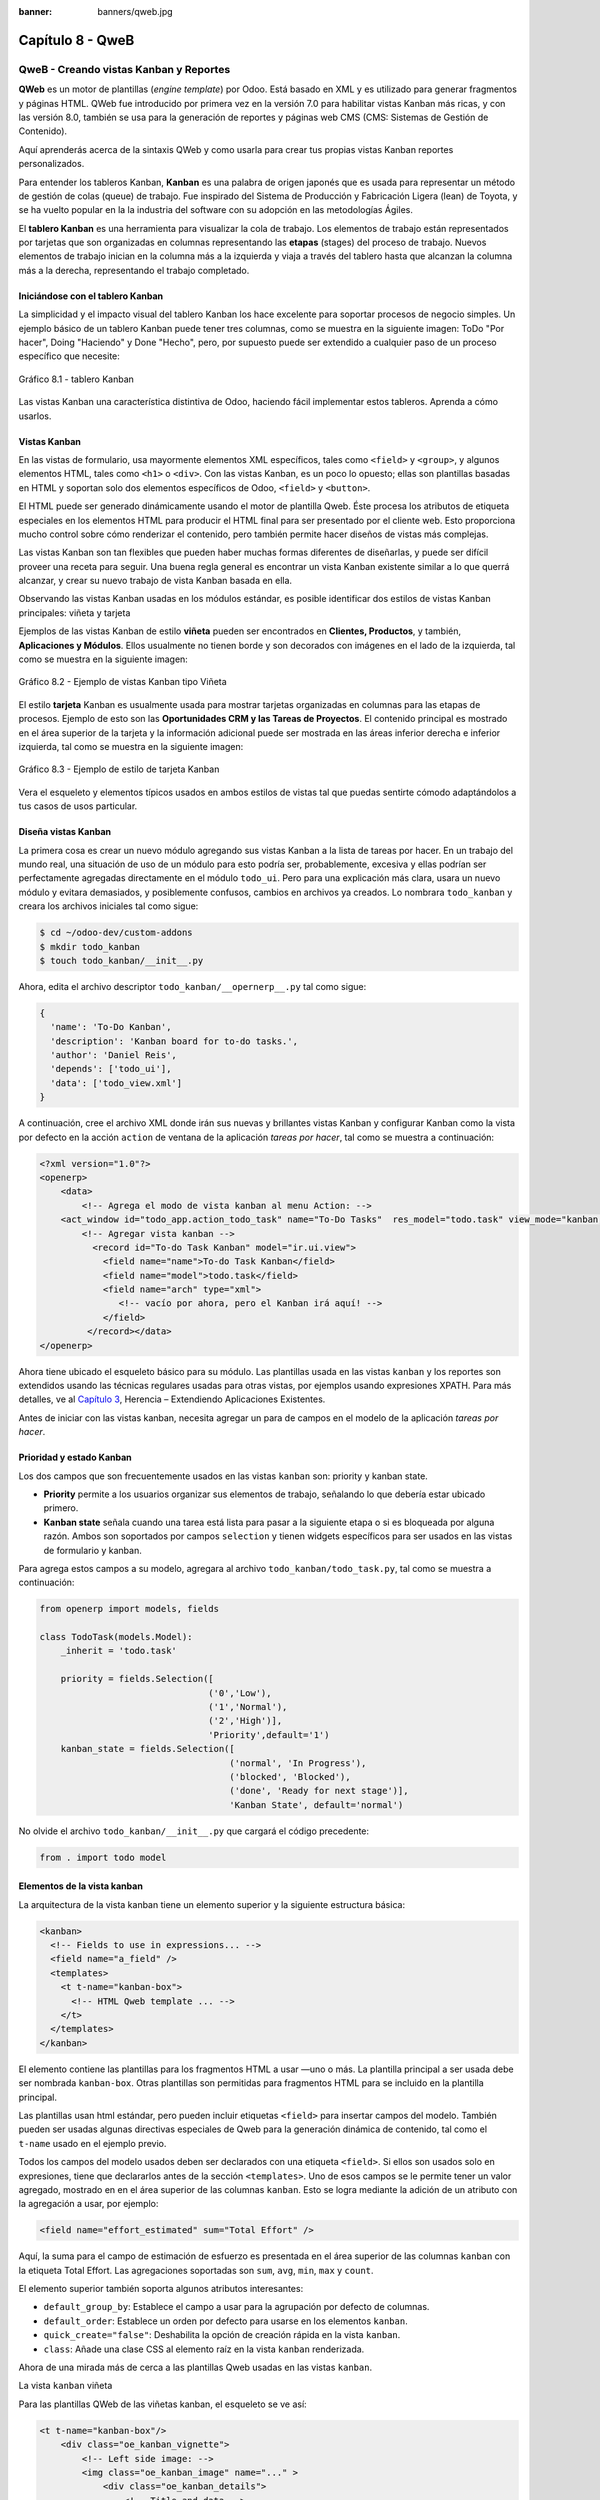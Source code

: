 :banner: banners/qweb.jpg

=================
Capítulo 8 - QweB
=================


QweB - Creando vistas Kanban y Reportes
=======================================

**QWeb** es un motor de plantillas (*engine template*) por Odoo. Está
basado en XML y es utilizado para generar fragmentos y páginas HTML.
QWeb fue introducido por primera vez en la versión 7.0 para habilitar
vistas Kanban más ricas, y con las versión 8.0, también se usa para la
generación de reportes y páginas web CMS (CMS: Sistemas de Gestión de
Contenido).

Aquí aprenderás acerca de la sintaxis QWeb y como usarla para crear tus
propias vistas Kanban reportes personalizados.

Para entender los tableros Kanban, **Kanban** es una palabra de origen
japonés que es usada para representar un método de gestión de colas
(queue) de trabajo. Fue inspirado del Sistema de Producción y
Fabricación Ligera (lean) de Toyota, y se ha vuelto popular en la la
industria del software con su adopción en las metodologías Ágiles.

El **tablero Kanban** es una herramienta para visualizar la cola de
trabajo. Los elementos de trabajo están representados por
tarjetas que son organizadas en columnas representando las **etapas**
(stages) del proceso de trabajo. Nuevos elementos de trabajo inician en
la columna más a la izquierda y viaja a través del tablero hasta que
alcanzan la columna más a la derecha, representando el trabajo
completado.


Iniciándose con el tablero Kanban
---------------------------------

La simplicidad y el impacto visual del tablero Kanban los hace excelente
para soportar procesos de negocio simples. Un ejemplo básico de un
tablero Kanban puede tener tres columnas, como se muestra en la
siguiente imagen: ToDo "Por hacer", Doing "Haciendo" y Done "Hecho", pero,
por supuesto puede ser extendido a cualquier paso de un proceso específico
que necesite:

.. figure:: images/280_1.jpg
  :align: center
  :alt: Gráfico 8.1 - tablero Kanban

  Gráfico 8.1 - tablero Kanban

Las vistas Kanban una característica distintiva de Odoo, haciendo fácil
implementar estos tableros. Aprenda a cómo usarlos.


Vistas Kanban
-------------

En las vistas de formulario, usa mayormente elementos XML
específicos, tales como ``<field>`` y ``<group>``, y algunos elementos
HTML, tales como ``<h1>`` o ``<div>``. Con las vistas Kanban, es un poco
lo opuesto; ellas son plantillas basadas en HTML y soportan solo dos
elementos específicos de Odoo, ``<field>`` y ``<button>``.

El HTML puede ser generado dinámicamente usando el motor de plantilla
Qweb. Éste procesa los atributos de etiqueta especiales en los elementos
HTML para producir el HTML final para ser presentado por el cliente web.
Esto proporciona mucho control sobre cómo renderizar el contenido, pero
también permite hacer diseños de vistas más complejas.

Las vistas Kanban son tan flexibles que pueden haber muchas formas
diferentes de diseñarlas, y puede ser difícil proveer una receta para
seguir. Una buena regla general es encontrar un vista Kanban existente
similar a lo que querrá alcanzar, y crear su nuevo trabajo de
vista Kanban basada en ella.

Observando las vistas Kanban usadas en los módulos estándar, es posible
identificar dos estilos de vistas Kanban principales: viñeta y tarjeta

Ejemplos de las vistas Kanban de estilo **viñeta** pueden ser
encontrados en **Clientes, Productos**, y también, **Aplicaciones y
Módulos**. Ellos usualmente no tienen borde y son decorados con imágenes
en el lado de la izquierda, tal como se muestra en la siguiente imagen:

.. figure:: images/281_1.jpg
  :align: center
  :alt: Gráfico 8.2 - Ejemplo de vistas Kanban tipo Viñeta

  Gráfico 8.2 - Ejemplo de vistas Kanban tipo Viñeta

El estilo **tarjeta** Kanban es usualmente usada para mostrar tarjetas
organizadas en columnas para las etapas de procesos. Ejemplo de esto son
las **Oportunidades CRM y las Tareas de Proyectos**. El contenido
principal es mostrado en el área superior de la tarjeta y la información
adicional puede ser mostrada en las áreas inferior derecha e inferior
izquierda, tal como se muestra en la siguiente imagen:

.. figure:: images/281_2.jpg
  :align: center
  :alt: Gráfico 8.3 - Ejemplo de estilo de tarjeta Kanban

  Gráfico 8.3 - Ejemplo de estilo de tarjeta Kanban

Vera el esqueleto y elementos típicos usados en ambos estilos de
vistas tal que puedas sentirte cómodo adaptándolos a tus casos de usos
particular.


Diseña vistas Kanban
--------------------

La primera cosa es crear un nuevo módulo agregando sus vistas
Kanban a la lista de tareas por hacer. En un trabajo del mundo real, una
situación de uso de un módulo para esto podría ser, probablemente,
excesiva y ellas podrían ser perfectamente agregadas directamente en el
módulo ``todo_ui``. Pero para una explicación más clara, usara un nuevo
módulo y evitara demasiados, y posiblemente confusos, cambios en
archivos ya creados. Lo nombrara ``todo_kanban`` y creara los
archivos iniciales tal como sigue:

.. code-block:: console

    $ cd ~/odoo-dev/custom-addons
    $ mkdir todo_kanban 
    $ touch todo_kanban/__init__.py

Ahora, edita el archivo descriptor ``todo_kanban/__opernerp__.py`` tal
como sigue:

.. code-block:: python

    {
      'name': 'To-Do Kanban',
      'description': 'Kanban board for to-do tasks.',
      'author': 'Daniel Reis',
      'depends': ['todo_ui'],
      'data': ['todo_view.xml']
    }

A continuación, cree el archivo XML donde irán sus nuevas y brillantes
vistas Kanban y configurar Kanban como la vista por defecto en la
acción ``action`` de ventana de la aplicación *tareas por hacer*, tal como
se muestra a continuación:

.. code-block:: xml

    <?xml version="1.0"?>
    <openerp>
        <data>
            <!-- Agrega el modo de vista kanban al menu Action: -->
        <act_window id="todo_app.action_todo_task" name="To-Do Tasks"  res_model="todo.task" view_mode="kanban,tree,form,calendar,gantt,graph" context="{'search_default_filter_my_tasks':True}" />
            <!-- Agregar vista kanban -->
              <record id="To-do Task Kanban" model="ir.ui.view">
                <field name="name">To-do Task Kanban</field>
                <field name="model">todo.task</field>
                <field name="arch" type="xml">
                   <!-- vacío por ahora, pero el Kanban irá aquí! -->
                </field>
             </record></data>
    </openerp>

Ahora tiene ubicado el esqueleto básico para su módulo. Las
plantillas usada en las vistas ``kanban`` y los reportes son extendidos
usando las técnicas regulares usadas para otras vistas, por ejemplos
usando expresiones XPATH. Para más detalles, ve al `Capítulo 3 <herencia-extendiendo-funcionalidad-aplicaciones-existentes.rst>`_, Herencia – Extendiendo Aplicaciones
Existentes.

Antes de iniciar con las vistas kanban, necesita agregar un para de
campos en el modelo de la aplicación *tareas por hacer*.


Prioridad y estado Kanban
-------------------------

Los dos campos que son frecuentemente usados en las vistas ``kanban`` son:
priority y kanban state.

- **Priority** permite a los usuarios organizar sus elementos de trabajo,
  señalando lo que debería estar ubicado primero.

- **Kanban state** señala cuando una tarea está lista para pasar a la siguiente
  etapa o si es bloqueada por alguna razón. Ambos son soportados por campos
  ``selection`` y tienen widgets específicos para ser usados en las vistas de
  formulario y kanban.

Para agrega estos campos a su modelo, agregara al archivo ``todo_kanban/todo_task.py``,
tal como se muestra a continuación:

.. code-block:: python

    from openerp import models, fields

    class TodoTask(models.Model):
        _inherit = 'todo.task'

        priority = fields.Selection([
                                    ('0','Low'),
                                    ('1','Normal'),
                                    ('2','High')],
                                    'Priority',default='1')
        kanban_state = fields.Selection([
                                        ('normal', 'In Progress'),
                                        ('blocked', 'Blocked'),
                                        ('done', 'Ready for next stage')],
                                        'Kanban State', default='normal')


No olvide el archivo ``todo_kanban/__init__.py`` que cargará el código
precedente:

.. code-block:: python

    from . import todo model


Elementos de la vista kanban
----------------------------

La arquitectura de la vista kanban tiene un elemento superior y la
siguiente estructura básica:

.. code-block:: xml

    <kanban>
      <!-- Fields to use in expressions... -->
      <field name="a_field" />
      <templates>
        <t t-name="kanban-box">
          <!-- HTML Qweb template ... -->
        </t>
      </templates>
    </kanban>

El elemento contiene las plantillas para los fragmentos HTML a usar —uno
o más. La plantilla principal a ser usada debe ser nombrada ``kanban-box``.
Otras plantillas son permitidas para fragmentos HTML para se incluido en
la plantilla principal.

Las plantillas usan html estándar, pero pueden incluir etiquetas
``<field>`` para insertar campos del modelo. También pueden ser usadas
algunas directivas especiales de Qweb para la generación dinámica de
contenido, tal como el ``t-name`` usado en el ejemplo previo.

Todos los campos del modelo usados deben ser declarados con una etiqueta
``<field>``. Si ellos son usados solo en expresiones, tiene que
declararlos antes de la sección ``<templates>``. Uno de esos campos se
le permite tener un valor agregado, mostrado en en el área superior de
las columnas ``kanban``. Esto se logra mediante la adición de un atributo
con la agregación a usar, por ejemplo:

.. code-block:: xml

    <field name="effort_estimated" sum="Total Effort" />

Aquí, la suma para el campo de estimación de esfuerzo es presentada en
el área superior de las columnas ``kanban`` con la etiqueta Total Effort.
Las agregaciones soportadas son ``sum``, ``avg``, ``min``, ``max`` y ``count``.

El elemento superior también soporta algunos atributos interesantes:

-  ``default_group_by``: Establece el campo a usar para la agrupación por
   defecto de columnas.

-  ``default_order``: Establece un orden por defecto para usarse en los
   elementos ``kanban``.

-  ``quick_create="false"``: Deshabilita la opción de creación rápida en la
   vista ``kanban``.

-  ``class``: Añade una clase CSS al elemento raíz en la vista ``kanban``
   renderizada.

Ahora de una mirada más de cerca a las plantillas Qweb usadas en
las vistas ``kanban``.

La vista ``kanban`` viñeta

Para las plantillas QWeb de las viñetas kanban, el esqueleto se ve así:

.. code-block:: xml

    <t t-name="kanban-box"/>
        <div class="oe_kanban_vignette">
            <!-- Left side image: -->
            <img class="oe_kanban_image" name="..." >
                <div class="oe_kanban_details">
                    <!-- Title and data -->
                    <h4>Title</h4>
                    <br>Other data <br/>
                    <ul>
                         <li>More data</li>
                    </ul>
               </div>
        </div>
    </t>

Puedes ver las dos clases CSS principales provistas para los ``kanban`` de
estilo viñeta: ``oe_kanban_vignette`` para el contenedor superior y
``oe_kanban_details`` para el contenido de datos.

La vista completa de viñeta ``kanban`` para las tareas por hacer es como
sigue:

.. code-block:: xml

    <kanban>
        <templates>
            <t t-name="kanban-box">
               <div class="oe_kanban_vignette">
                  <img t-att-src="kanban_image('res.partner', 
                                               'image_medium',
                                               record.id.value)"
                       class="oe_kanban_image"/>
                    <div class="oe_kanban_details">
                        <!-- Title and Data content -->
                        <h4><a type="open">
                            <field name="name"/> </a></h4>
                            <field name="tags" />
                              <ul>
                                <li><field name="user_id" /></li>
                                <li><field name="date_deadline"/></li>
                              </ul>
                            <field name="kanban_state" widget="kanban_state_selection"/>
                            <field name="priority" widget="priority"/>
                    </div>
                </div>
            </t>
        </templates>
    </kanban>

Podrá ver los elementos discutidos hasta ahora, y también algunos
nuevos. En la etiqueta , tiene el atributo QWeb especial ``t-att-src``.
Esto puede calcular el contenido ``src`` de la imagen desde un campo
almacenado en la base de datos. Se explicara esto en otras directivas
QWeb en un momento. También podrá ver el uso del atributo especial
``type`` en la etiqueta ``<a>``. Eche un vistazo más de cerca.


Acciones en las vistas Kanban
-----------------------------

En las plantillas Qweb, la etiqueta para enlaces puede tener un atributo
``type``. Este establece el tipo de acción que el enlace ejecutará para que
los enlaces puedan actuar como los botones en los formularios regulares.
En adición a los elementos ``<button>``, las etiquetas ``<a>`` también
pueden ser usadas para ejecutar acciones Odoo.

Así como en las vistas de formulario, el tipo de acción puede ser acción
u objeto, y debería ser acompañado por atributo nombre, que identifique
la acción específica a ejecutar. Adicionalmente, los siguientes tipos de
acción también están disponibles:

-  ``open``: Abre la vista formulario correspondiente.

-  ``edit``: Abre la vista formulario correspondiente directamente en el
   modo de edición.

-  ``delete``: Elimina el registro y remueve el elemento de la vista kanban.

**La vista kanban de tarjeta** El **tarjeta** de ``kanban`` puede ser un poco
más complejo. Este tiene un área de contenido principal y dos
sub-contenedores al pie, alineados a cada lado de la tarjeta. También
podría contener un botón de apertura de una acción de menú en la esquina
superior derecha de la tarjeta.

El esqueleto para esta plantilla se vería así:

.. code-block:: xml

    <t t-name="kanban-box">
        <div class="oe_kanban_card">
            <div class="oe_dropdown_kanban oe_dropdown_toggle">
            <!-- Top-right drop down menu -->
            </div>
            <div class="oe_kanban_content">
                <!-- Content fields go here... -->
                <div class="oe_kanban_bottom_right"></div>
                <div class="oe_kanban_footer_left"></div>
            </div>
        </div>
    </t>

Un **tarjeta** ``kanban`` es más apropiada para las tareas to-do, así que en
lugar de la vista descrita en la sección anterior, mejor debería usar
la siguiente:

.. code-block:: xml

    <t t-name="kanban-box">
        <div class="oe_kanban_card">
            <div class="oe_kanban_content">
                <!-- Option menu will go here! -->
                <h4><a type="open">
                    <field name="name" />
                    </a></h4>
                    <field name="tags" />
                    <ul>
                        <li><field name="user_id" /></li>
                        <li><field name="date_deadline" /></li>
                    </ul>
                    <div class="oe_kanban_bottom_right">
                        <field name="kanban_state" widget="kanban_state_selection"/>
                    </div>
                    <div class="oe_kanban_footer_left">
                        <field name="priority" widget="priority"/>
                    </div>
            </div>
        </div>
    </t>

Hasta ahora ha visto vistas ``kanban`` estáticas, usando una combinación
de HTML y etiquetas especiales (``field``, ``button``, ``a``). Pero podrá tener
resultados mucho más interesantes usando contenido HTML generado
dinámicamente. Vea como podrá hacer eso usando Qweb.


Agregando contenido dinámico Qweb
---------------------------------

El analizador Qweb busca atributos especiales (directivas) en las
plantillas y las reemplaza con HTML generado dinámicamente.

Para las vistas ``kanban``, el análisis se realiza mediante Javascript del
lado del cliente. Esto significa que las evaluaciones de expresiones
hechos por Qweb deberían ser escritas usando la sintaxis Javascript, no
Python.

Al momento de mostrar una vista kanban, los pasos internos son
aproximadamente los siguientes:

-  Obtiene el XML de la plantilla a renderizar.

-  Llama al método de servidor ``read()`` para obtener la data de los
   campos en las plantillas.

-  Ubica la plantilla ``kanban-box`` y la analiza usando Qweb para la
   salida de los fragmentos HTML finales.

-  Inyecta el HTML en la visualización del navegador (el DOM).

Esto no significa que sea exacto técnicamente. Es solo un mapa mental
que puede ser útil para entender como funcionan las cosas en las vistas
kanban.

A continuación explorara las distintas directiva Qweb disponibles,
usando ejemplos que mejorarán su tarjeta ``kanban`` de la tarea to-do.


Renderizado Condicional con t-if
--------------------------------

La directiva ``t-if``, usada en el ejemplo anterior, acepta expresiones
JavaScript para ser evaluadas. La etiqueta y su contenido serán
renderizadas si la condición se evalúa verdadera.

Por ejemplo, en la tarjeta kanban, para mostrar el esfuerzo estimado de
la Tarea, solo si este contiene un valor, después del campo
``date_deadline``, agrega lo siguiente:

.. code-block:: xml

    <t t-if="record.effort_estimate.raw_value > 0">
        <li>Estimate <field name="effort_estimate"/></li>
    </t>

El contexto de evaluación JavaScript tiene un objeto de registro que
representa el registro que está siendo renderizado, con las campos
solicitados del servidor. Los valores de campo pueden ser accedidos
usando el atributo ``raw_value`` o el ``value``:

-  ``raw_value``: Este es el valor retornado por el método de servidor
   ``read()``, así que se ajusta más para usarse en expresiones
   condicionales.

-  ``value``: Este es formateado de acuerdo a las configuraciones de
   usuario, y está destinado a ser mostrado en la interfaz del usuario.

El contexto de evaluación de Qweb también tiene referencias disponibles
para la instancia JavaScript del cliente web. Para hacer uso de ellos,
se necesita una buena comprensión de la arquitectura de cliente web,
pero no podrá llegar a ese nivel de detalle. Para propósitos
referenciales, los identificadores siguientes están disponibles en la
evaluación de expresiones Qweb:

-  ``widget``: Esta es una referencia al objeto widget ``KanbanRecord``,
   responsable por el renderizado del registro actual dentro de la
   tarjeta kanban. Expone algunas funciones de ayuda útiles que podrá
   usar.

-  ``record``: Este es un atajo para ``widget.records`` y provee acceso
   a los campos disponibles, usando notación de puntos.

-  ``read_only_mode``:

-  ``widget``: Esta es una referencia al widget actual `` KanbanRecord``
   objeto, responsable de la representación del registro actual en un
   tarjeta ``kanban``. Expone algunas funciones ``helper`` útiles que
   puede usar.

-  ``record``: Este es un acceso directo para ``widget.records`` y
   proporciona acceso a los campos disponibles, utilizando la notación de
   puntos.

-  ``read_only_mode``: Esto indica si la vista actual está en modo de
   lectura (y no en modo de edición). Es un atajo para ``widget.view.options.read_only_mode``.

-  ``instance``: Esta es una referencia a la instancia completa del
   cliente web.

También es digno de mención que algunos caracteres no están permitidos
dentro expresiones El signo inferior a (``<``) es un caso así. Puedes
usar un negado ``>=`` en su lugar. De todos modos, hay símbolos alternativos
disponibles para operaciones de desigualdad de la siguiente manera:

-  ``lt``: Esto es para *menor que*.

-  ``lte``: Esto es para *menor o igual que*.

-  ``gt``: Esto es para *mayor que*.

-  ``gte``: Esto es para *mayor o igual que*.


Renderinzando valores con t-esc y t-raw
---------------------------------------

Usted ha utilizado el elemento para representar el contenido del campo. Pero
los valores de campo también se puede presentar directamente sin una etiqueta.
La directiva ``t-esc`` evalúa una expresión y representa su valor escapado de
HTML, como se muestra en el seguimiento:

.. code-block:: xml

    <t t-esc="record.message_follower_ids.raw_value" />

En algunos casos, y si se garantiza que los datos de origen sean seguros, la
directiva ``t-raw`` puede se utilizará para representar el valor sin procesar
del campo, sin ningún escape, como se muestra en el siguiente código:

.. code-block:: xml

    <t t-raw="record.message_follower_ids.raw_value" />

Bucle de renderizado con t-foreach
----------------------------------

Un bloque de HTML puede repetirse iterando a través de un bucle. Usted podrá
usar para agregar los avatares de los seguidores de tareas a las tareas que
comienzan por representando solo las ID de socio de la tarea, de la siguiente
manera:

.. code-block:: xml

    <t t-foreach="record.message_follower_ids.raw_value" t-as="rec"/>
      <t t-esc="rec" />;
    </t>

La directiva ``t-foreach`` acepta una expresión JavaScript que evalúa
colección para iterar. En la mayoría de los casos, este será solo el
nombre de un campo de relación *a muchos*. Se utiliza con una directiva
``t-as`` para establecer el nombre que se utilizará para referirse a cada
elemento en la iteración.

En el ejemplo anterior, recorre los seguidores de la tarea, almacenados
en el campo ``message_follower_ids``. Como hay espacio limitado en el tarjeta
Kanban, podría haber usado la función de JavaScript ``slice()`` para limitar
el número de seguidores a mostrar, como se muestra a continuación:

.. code-block:: xml

    t-foreach="record.message_follower_ids.raw_value.slice(0, 3)" 

La variable ``rec`` contiene cada avatar de iteraciones almacenado en la
base de datos. Las vistas Kanban proporcionan una función auxiliar para
generar convenientemente eso: ``kanban_image()``. Acepta como argumentos
el nombre del modelo, el nombre del campo sosteniendo la imagen que quiere
y la ID para recuperar el registro.

Con esto, puede reescribir el bucle de seguidores de la siguiente manera:

.. code-block:: xml

    <div>
      <t t-foreach="record.message_follower_ids.raw_value.slice(0, 3)" t-as="rec">
          <img t-att-src="kanban_image(
                                 'res.partner',
                                 'image_small', rec)"
                class="oe_kanban_image oe_kanban_avatar_smallbox"/>
      </t>
    </div>

Lo usa para el atributo ``src``, pero cualquier atributo puede ser dinámicamente
generado con un prefijo ``t-att-``.

Sustitución de cadenas en atributos con los prefijos ``t-attf-``.

Otra forma de generar dinámicamente atributos de etiqueta es usar cadena
sustitución. Esto es útil para generar partes de cadenas más grandes
dinámicamente, como una dirección URL o nombres de clase CSS.

La directiva contiene bloques de expresión que serán evaluados y reemplazado
por el resultado. Estos están delimitados por ``{{ and }}`` o por ``#{ and }``.
El contenido de los bloques puede ser cualquier expresión JavaScript válida
y puede usar cualquiera de las variables disponibles para las expresiones QWeb,
como registro y widget.

Ahora va a modificar para usar una sub-plantilla. Deberá comenzar agregando
otra plantilla para su archivo XML, dentro del elemento, después del nodo
``<t t-name="kanban-box">``, como se muestra a continuación:

.. code-block:: xml

    <t t-name="follower_avatars">
        <div>
            <t t-foreach="record.message_follower_ids.raw_value.slice(0, 3)" t-as="rec">
            <img t-att-src="kanban_image('res.partner', 'image_small', rec)"
                 class="oe_kanban_image oe_kanban_avatar_smallbox"/>
            </t>
      </div>
    </t>

Llamarlo desde la plantilla principal de ``kanban-box`` es bastante sencillo para
cada uno existe en el valor del llamador al realizar la llamada de sub-plantilla
como sigue:

.. code-block:: xml

    <t t-call="follower_avatars">
        <t t-set="arg_max" t-value="3" />
    </t>

Todo el contenido dentro del elemento ``t-call`` también está disponible para
sub-plantilla a través de la variable mágica ``0``. En lugar del argumento
de las variables, puede definir un fragmento de código HTML que podría insertarse
en la sub-plantilla usando la sintaxis ``<t t-raw="0" />``.


Otras directivas QWeb
=====================

Usted ha revisado las directivas Qweb más importantes, pero hay algunos
más que debe tener en cuenta. Usted ha visto lo básico sobre Vistas
kanban y plantillas QWeb. Todavía hay algunas técnicas que puede utilizar
para brindar una experiencia de usuario más rica a nuestras tarjetas kanban.


Adición de un menú de opciones de la tarjeta Kanban
---------------------------------------------------

Las tarjetas Kanban pueden tener un menú de opciones, ubicado en la parte superior
derecha. Las acciones usuales son para editar o eliminar el registro, pero cualquier
acción invocable desde un el botón es posible. También hay disponible un widget para
configurar la tarjeta.

.. code-block:: xml

        </a>
      </li>
    </t>
    <t t-if="widget.view.is_action_enabled('delete')">
      <li><a type="delete">Delete</a></li>
    </t>
    <!-- Color picker option: -->
    <li>
      <ul class="oe_kanban_colorpicker"
          data-field="color"/>
      </ul>
    </li></div>

Básicamente es una lista HTML de elementos. Las opciones **Editar** y **Eliminar**
usa QWeb para hacerlos visibles solo cuando sus acciones estén habilitadas en el
ver. La función ``widget.view.is_action_enabled`` nos permite inspeccionar si las
acciones de edición y eliminación están disponibles y para decidir qué hacer
disponible para el usuario actual.


Adición de colores para tarjetas Kanban
----------------------------------------

La opción del selector de color permite al usuario elegir el color de una tarjeta
``kanban``. El color se almacena en un campo modelo como un índice numérico.

Debería comenzar agregando este campo al modelo de tareas pendientes, agregando
al archivo ``todo_kanban/todo_model.py`` en la siguiente línea:

.. code-block:: python

    color = fields.Integer('Color Index') 

Aquí usa el nombre habitual para el campo, el color, y esto es lo que es
esperado en el atributo de campo ``data-`` en el selector de color.

A continuación, para que los colores seleccionados con el selector tengan algún
efecto en el tarjeta, debe agregar algunos CSS dinámicos basados en el valor del
campo de color. En la vista ``kanban``, justo antes de la etiqueta, también debe
declarar el color campo, como se muestra a continuación:

.. code-block:: xml

    <field name="color" />

Y, necesita reemplazar el elemento superior de la tarjeta kanban,

.. code-block:: html

    <div class="oe_kanban_card">

con lo siguiente:

.. code-block:: xml

    <div t-attf-class="oe_kanban_card
                       #{kanban_color(record.color.raw_value)}"/>

La función auxiliar ``kanban_color`` hace la traducción del índice de
color al nombre de la clase CSS correspondiente.

Y eso. Una función auxiliar para esto está disponible en vistas ``kanban``.

Por ejemplo, para limitar nuestros títulos de tareas pendientes a los primeros
32 caracteres, debe reemplazar el elemento con lo siguiente:

.. code-block:: xml

    <t t-esc="kanban_text_ellipsis(record.name.value, 32)" />


Archivos CSS y JavaScript personalizados
----------------------------------------

Como usted ha visto, las vistas ``kanban`` son principalmente HTML y hacen
un uso intensivo de clases CSS. Usted ha estado introduciendo algunas clases
CSS de uso frecuente proporcionado por el producto estándar. Pero para obtener
mejores resultados, los módulos también pueden agregar su propio CSS.

Usted no va a entrar en detalles aquí sobre cómo escribir CSS, pero funciona,
dado que no tiene HTML en PDF. Probablemente no sea lo que obtendrá ahora
su sistema. Deje mostrar usted necesita ``Wkhtmltopdf`` para imprimir un pdf
versión de la biblioteca de tiempo de informes

-  ``user``: Este es el registro del usuario que ejecuta el informe.

-  ``res_company``: Este es el registro para el usuario actual. Diseño del
   Interfaz de usuario, con un widget adicional para configurar el widget
   a usar para representar el campo.

Un ejemplo común es un campo monetario, como se muestra a continuación:

.. code-block:: xml

    <span t-field="o.amount"
          t-field-options='{
                   "widget": "monetary",
                   "display_currency": "o.pricelist_id.currency_id"}'/>

Un caso más sofisticado es el widget de contacto, utilizado para formatear
direcciones, como se muestra a continuación:

.. code-block:: xml

    <div t-field="res_company.partner_id" t-field-options='{
            "widget": "contact",
            "fields": ["address", "name", "phone", "fax"],
                    "no_marker": true}' />

Por defecto, algunos pictogramas, como un teléfono, se muestran en la dirección.
La opción ``no_marker="true"`` los desactiva.


Habilitando la traducción de idiomas en reportes
------------------------------------------------

Una función auxiliar, ``translate_doc()``, está disponible para dinámicamente
traducir el contenido del informe a un idioma específico.

Necesita el nombre del campo donde se puede encontrar el idioma a utilizar.
Con frecuencia será el Socio (Partner) al que se enviará el documento,
generalmente almacenado en ``partner_id.lang``. En su caso, también tiene un
método menos eficiente.

Si puede ganar importancia en el conjunto de herramientas Odoo. Finalmente tuviste
una descripción general sobre cómo crear informes, también utilizando el motor QWeb.


Resumen
=======

En el siguiente capítulo, explorara cómo aprovechar la API RPC para
interactuar con Odoo desde aplicaciones externas.

